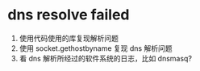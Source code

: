 * dns resolve failed

1. 使用代码使用的库复现解析问题
2. 使用 socket.gethostbyname 复现 dns 解析问题
3. 看 dns 解析所经过的软件系统的日志，比如 dnsmasq?
